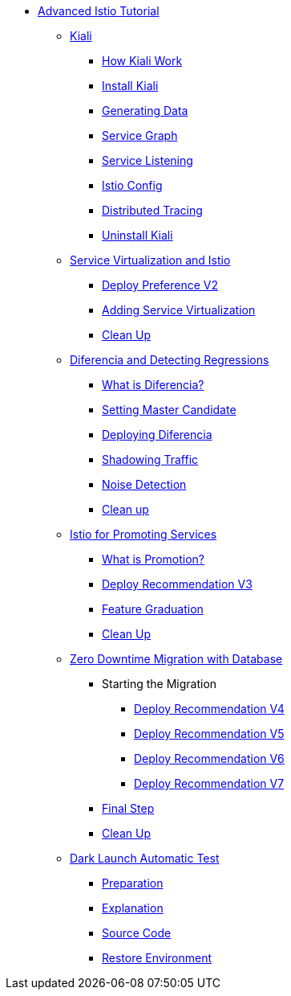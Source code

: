 ifndef::workshop[]
* xref:index.adoc[Advanced Istio Tutorial]

** xref:kiali.adoc[Kiali]
*** xref:kiali.adoc#howkiali[How Kiali Work]
*** xref:kiali.adoc#installkiali[Install Kiali]
*** xref:kiali.adoc#generatingdata[Generating Data]
*** xref:kiali.adoc#servicegraph[Service Graph]
*** xref:kiali.adoc#servicelistening[Service Listening]
*** xref:kiali.adoc#istioconf[Istio Config]
*** xref:kiali.adoc#distributedtracing[Distributed Tracing]
*** xref:kiali.adoc#cleanup[Uninstall Kiali]

** xref:virtualization.adoc[Service Virtualization and Istio]
*** xref:virtualization.adoc#deploypreferencev2[Deploy Preference V2]
*** xref:virtualization.adoc#servicevirtualization[Adding Service Virtualization]
*** xref:virtualization.adoc#cleanup[Clean Up]


** xref:diferencia.adoc[Diferencia and Detecting Regressions]
*** xref:diferencia.adoc#what-is-diferencia[What is Diferencia?]
*** xref:diferencia.adoc#master-candidate[Setting Master Candidate]
*** xref:diferencia.adoc#deploying-diferencia[Deploying Diferencia]
*** xref:diferencia.adoc#shadowing-traffic[Shadowing Traffic]
*** xref:diferencia.adoc#noise-detection[Noise Detection]
*** xref:diferencia.adoc#cleanup[Clean up]

** xref:promotion.adoc[Istio for Promoting Services]
*** xref:promotion.adoc#what-is-promotion[What is Promotion?]
*** xref:promotion.adoc#deploy-recommendation-v3[Deploy Recommendation V3]
*** xref:promotion.adoc#feature-graduation][Feature Graduation]
*** xref:promotion.adoc#cleanup[Clean Up]

** xref:zero-downtime-database.adoc[Zero Downtime Migration with Database]
*** Starting the Migration
**** xref:zero-downtime-database.adoc#recommendationv4[Deploy Recommendation V4]
**** xref:zero-downtime-database.adoc#recommendationv5[Deploy Recommendation V5]
**** xref:zero-downtime-database.adoc#recommendationv6[Deploy Recommendation V6]
**** xref:zero-downtime-database.adoc#recommendationv7[Deploy Recommendation V7]
*** xref:zero-downtime-database.adoc#finalstep[Final Step]
*** xref:zero-downtime-database.adoc#cleanup[Clean Up]

** xref:cube.adoc[Dark Launch Automatic Test]
*** xref:cube.adoc#preparation[Preparation]
*** xref:cube.adoc#explanation[Explanation]
*** xref:cube.adoc#code[Source Code]
*** xref:cube.adoc#restore[Restore Environment]
endif::workshop[]
